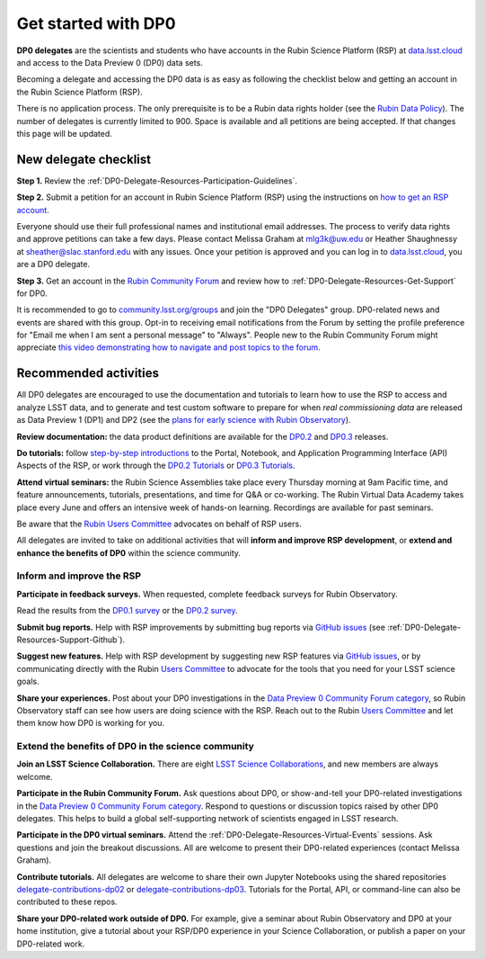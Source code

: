 ####################
Get started with DP0
####################

.. Review the README on instructions to contribute.
.. Review the style guide to keep a consistent approach to the documentation.
.. Static objects, such as figures, should be stored in the _static directory. Review the _static/README on instructions to contribute.
.. Do not remove the comments that describe each section. They are included to provide guidance to contributors.
.. Do not remove other content provided in the templates, such as a section. Instead, comment out the content and include comments to explain the situation. For example:
	- If a section within the template is not needed, comment out the section title and label reference. Do not delete the expected section title, reference or related comments provided from the template.
    - If a file cannot include a title (surrounded by ampersands (#)), comment out the title from the template and include a comment explaining why this is implemented (in addition to applying the ``title`` directive).

.. This is the label that can be used for cross referencing this file.
.. Recommended title label format is "Directory Name"-"Title Name" -- Spaces should be replaced by hyphens.
.. _DP0-Delegate-Resources-Get-Started:
.. Each section should include a label for cross referencing to a given area.
.. Recommended format for all labels is "Title Name"-"Section Name" -- Spaces should be replaced by hyphens.
.. To reference a label that isn't associated with an reST object such as a title or figure, you must include the link and explicit title using the syntax :ref:`link text <label-name>`.
.. A warning will alert you of identical labels during the linkcheck process.

.. This section should provide a brief, top-level description of the page.

**DP0 delegates** are the scientists and students who have accounts in the Rubin Science Platform (RSP)
at `data.lsst.cloud <https://data.lsst.cloud/>`__ and access to the Data Preview 0 (DP0) data sets.

Becoming a delegate and accessing the DP0 data is as easy as following the checklist below
and getting an account in the Rubin Science Platform (RSP).

There is no application process.
The only prerequisite is to be a Rubin data rights holder (see the `Rubin Data Policy <https://docushare.lsst.org/docushare/dsweb/Get/RDO-013>`__).
The number of delegates is currently limited to 900.
Space is available and all petitions are being accepted.
If that changes this page will be updated.


.. _DP0-Delegate-Resources-Get-Started-Checklist:

======================
New delegate checklist
======================

**Step 1.**
Review the :ref:`DP0-Delegate-Resources-Participation-Guidelines`.

**Step 2.**
Submit a petition for an account in Rubin Science Platform (RSP) using the
instructions on `how to get an RSP account <https://rsp.lsst.io/guides/getting-started/get-an-account.html>`_.

Everyone should use their full professional names and institutional email addresses.
The process to verify data rights and approve petitions can take a few days.
Please contact Melissa Graham at mlg3k@uw.edu or Heather Shaughnessy at sheather@slac.stanford.edu with any issues.
Once your petition is approved and you can log in to `data.lsst.cloud <https://data.lsst.cloud>`_, you are a DP0 delegate.

**Step 3.**
Get an account in the `Rubin Community Forum <https://community.lsst.org/>`__ and review how to :ref:`DP0-Delegate-Resources-Get-Support` for DP0.

It is recommended to go to `community.lsst.org/groups <https://community.lsst.org/groups>`_ and join the "DP0 Delegates" group.
DP0-related news and events are shared with this group.
Opt-in to receiving email notifications from the Forum by setting the profile preference for "Email me when I am sent a personal message" to "Always".
People new to the Rubin Community Forum might appreciate
`this video demonstrating how to navigate and post topics to the forum <https://www.youtube.com/watch?v=d_Z5xmkR4P4&list=PLPINAcUH0dXZSx2aY6wTIjLCWiexs3dZR&index=10>`_.



.. _DP0-Delegate-Resources-Get-Started-Activities:

======================
Recommended activities
======================

All DP0 delegates are encouraged to use the documentation and tutorials to learn how to use the RSP to access and analyze LSST data,
and to generate and test custom software to prepare for when *real commissioning data* are released as Data Preview 1 (DP1) and DP2
(see the `plans for early science with Rubin Observatory <https://www.lsst.org/scientists/early-science>`__).

**Review documentation:** the data product definitions are available for the
`DP0.2 <https://dp0-2.lsst.io/data-products-dp0-2/index.html#dp0-2-data-products-definition-document-dpdd>`__ and
`DP0.3 <https://dp0-3.lsst.io/data-products-dp0-3/index.html#dp0-3-data-products-definition-document-dpdd>`__ releases.

**Do tutorials:** follow `step-by-step introductions <https://dp0-2.lsst.io/data-access-analysis-tools/index.html#data-access-and-analysis-tools>`__
to the Portal, Notebook, and Application Programming Interface (API) Aspects of the RSP,
or work through the `DP0.2 Tutorials <https://dp0-2.lsst.io/tutorials-examples/index.html>`__ or `DP0.3 Tutorials <https://dp0-3.lsst.io/tutorials-dp0-3/index.html>`__.

**Attend virtual seminars:** the Rubin Science Assemblies take place every Thursday morning at 9am Pacific time,
and feature announcements, tutorials, presentations, and time for Q&A or co-working.
The Rubin Virtual Data Academy takes place every June and offers an intensive week of hands-on learning.
Recordings are available for past seminars.

Be aware that the `Rubin Users Committee <https://www.lsst.org/scientists/users-committee>`_ advocates on behalf of RSP users.

All delegates are invited to take on additional activities that will **inform and improve RSP development**,
or **extend and enhance the benefits of DP0** within the science community.

Inform and improve the RSP
--------------------------

**Participate in feedback surveys.**
When requested, complete feedback surveys for Rubin Observatory.

Read the results from the `DP0.1 survey <https://community.lsst.org/t/the-dp0-1-feedback-survey-action-items/6105>`__
or the `DP0.2 survey <https://community.lsst.org/t/dp0-2-feedback-survey-action-items/7402>`__.

**Submit bug reports.**
Help with RSP improvements by submitting bug reports via `GitHub issues <https://github.com/rubin-dp0/Support>`__
(see :ref:`DP0-Delegate-Resources-Support-Github`).

**Suggest new features.**
Help with RSP development by suggesting new RSP features via `GitHub issues <https://github.com/rubin-dp0/Support>`__,
or by communicating directly with the Rubin `Users Committee <https://www.lsst.org/scientists/users-committee>`__
to advocate for the tools that you need for your LSST science goals.

**Share your experiences.**
Post about your DP0 investigations in the `Data Preview 0 Community Forum category <https://community.lsst.org/c/support/dp0>`__,
so Rubin Observatory staff can see how users are doing science with the RSP.
Reach out to the Rubin `Users Committee <https://www.lsst.org/scientists/users-committee>`__ and let them
know how DP0 is working for you.


Extend the benefits of DP0 in the science community
---------------------------------------------------

**Join an LSST Science Collaboration.**
There are eight `LSST Science Collaborations <https://www.lsstcorporation.org/science-collaborations>`__, and new members are always welcome.

**Participate in the Rubin Community Forum.**
Ask questions about DP0, or show-and-tell your DP0-related investigations in the `Data Preview 0 Community Forum category <https://community.lsst.org/c/support/dp0>`__.
Respond to questions or discussion topics raised by other DP0 delegates.
This helps to build a global self-supporting network of scientists engaged in LSST research.

**Participate in the DP0 virtual seminars.**
Attend the :ref:`DP0-Delegate-Resources-Virtual-Events` sessions.
Ask questions and join the breakout discussions.
All are welcome to present their DP0-related experiences (contact Melissa Graham).

**Contribute tutorials.**
All delegates are welcome to share their own Jupyter Notebooks using the shared repositories
`delegate-contributions-dp02 <https://github.com/rubin-dp0/delegate-contributions-dp02>`__ or
`delegate-contributions-dp03 <https://github.com/rubin-dp0/delegate-contributions-dp03>`__.
Tutorials for the Portal, API, or command-line can also be contributed to these repos.

**Share your DP0-related work outside of DP0.**
For example, give a seminar about Rubin Observatory and DP0 at your home institution,
give a tutorial about your RSP/DP0 experience in your Science Collaboration,
or publish a paper on your DP0-related work.
